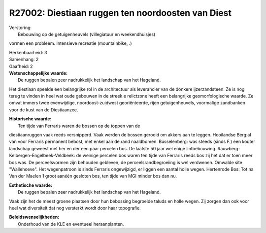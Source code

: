 R27002: Diestiaan ruggen ten noordoosten van Diest
==================================================

| Verstoring:
|  Bebouwing op de getuigenheuvels (villegiatuur en weekendhuisjes)
vormen een probleem. Intensieve recreatie (mountainbike, .)

| Herkenbaarheid: 3

| Samenhang: 2

| Gaafheid: 2

| **Wetenschappelijke waarde:**
|  De ruggen bepalen zeer nadrukkelijk het landschap van het Hageland.
Het diestiaan speelde een belangrijke rol in de architectuur als
leverancier van de donkere ijzerzandsteen. Ze is nog terug te vinden in
heel wat oude gebouwen in de streek.e relictzone heeft een belangrijke
geomorfologische waarde. Ze omvat immers twee evenwijdige,
noordoost-zuidwest georiënteerde, rijen getuigenheuvels, voormalige
zandbanken voor de kust van de Diestiaanzee.

| **Historische waarde:**
|  Ten tijde van Ferraris waren de bossen op de toppen van de
diestiaanruggen vaak reeds versnipperd. Vaak werden de bossen gerooid om
akkers aan te leggen. Hooilandse Berg:al van voor Ferraris permanent
bebost, met enkel aan de rand naaldbomen. Busselenberg: was steeds
(sinds F.) een kouter landschap geweest met her en der een paar percelen
bos. De laatste 50 jaar wel enige lintbebouwing.
Rauwberg-Kelbergen-Engelbeek-Veldbeek: de weinige percelen bos waren ten
tijde van Ferraris reeds bos zij het dat er toen meer bos was. De
perceelsvormen zijn behouden gebleven, de perceelsrandbegroeiing is wel
verdwenen. Omwalde site "Wallehoeve". Het wegenpatroon is sinds Ferraris
ongewijzigd, er liggen een aantal holle wegen. Hertenrode Bos: Tot na
Van der Maelen 1 groot aanéén gesloten bos, ten tijde van MGI minder bos
dan nu.

| **Esthetische waarde:**
|  De ruggen bepalen zeer nadrukkelijk het landschap van het Hageland.
Vaak zijn het de meest groene plaatsen door hun bebossing begroeide
taluds en holle wegen. Zij zorgen dan ook voor heel wat diversiteit dat
nog versterkt wordt door haar topografie.



| **Beleidswenselijkheden:**
|  Onderhoud van de KLE en eventueel heraanplanten.
